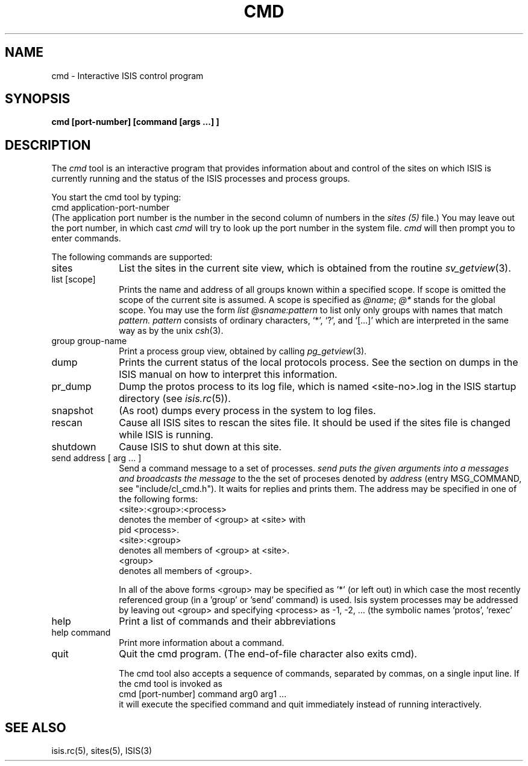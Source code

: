 .TH CMD 1  "1 February 1986" ISIS "ISIS COMMANDS"
.SH NAME
cmd \- Interactive ISIS control program
.SH SYNOPSIS
.B cmd [port-number] [command [args ...] ]
.SH DESCRIPTION
The
.I cmd 
tool
is an interactive program that provides information about and control
of the sites on which ISIS is currently running and the status
of the ISIS processes and process groups.

You start the cmd tool by typing:
.br
    cmd  application-port-number
.br
(The application port number is the number in the second column of numbers
in the
.I sites (5)
file.)
You may leave out the port number, in which cast 
.I cmd 
will try 
to look up the port number in the system file.
.I cmd 
will then prompt you to enter commands.

The following commands are supported:
.TP 10
sites
List the sites in the current site view,
which is obtained from the routine
.IR sv_getview (3).
.TP
list [scope]
Prints 
the name and address of all groups known within a 
specified scope.
If scope is omitted the scope of the current site is assumed.
A scope is specified as 
.IR @name ; 
.I @* 
stands for the global scope.
You may use the form 
.I list @sname:pattern
to list only only groups with
names that match 
.IR pattern.
.I pattern 
consists of ordinary characters, `*', `?', and `[...]'
which are interpreted in the same way as by the unix 
.IR csh (3).
.TP
group group-name
Print a process group view, obtained by calling
.IR pg_getview (3).
.TP
dump 
Prints the current status of the local protocols process.
See the section on dumps in the ISIS manual
on how to interpret this information.
.TP
pr_dump
Dump the protos process to its log file, which is named
<site-no>.log in the ISIS startup directory (see 
.IR isis.rc (5)).
.TP
snapshot
(As root) dumps every process in the
system to log files.
.TP
rescan
Cause all ISIS sites to rescan the sites file.
It should be used if the sites file is changed while ISIS is running.
.TP
shutdown
Cause ISIS to shut down at this site.
.TP
send address [ arg ... ]
Send a command message to a set of processes.
.I send puts the given arguments into a messages and broadcasts the message
to the the set of proceses denoted by 
.I address 
(entry MSG_COMMAND, see "include/cl_cmd.h").  
It waits for replies and prints them.
The address may be specified in one of the following forms:
.br
<site>:<group>:<process>
.br
   denotes the member of <group> at <site> with 
.br
   pid <process>.
.br
<site>:<group>
.br
   denotes all members of <group> at <site>.
.br
<group>
.br
   denotes all members of <group>.

In all of the above forms <group> may be specified as '*' (or left out) in
which case the most recently referenced group (in a 'group' or 'send' 
command)
is used.
Isis system processes may be addressed by leaving out <group> and
specifying <process> as -1, -2, ...  (the symbolic names 'protos', 'rexec'
'rmgr', 'isis', 'news', and 'xmgr' are also recognized).
.TP
help
Print a list of commands and their abbreviations
.TP
help command 
Print more information about a command.
.TP
quit 
Quit the cmd program. (The end-of-file character also exits cmd).

The cmd tool also accepts a sequence of commands,
separated  by commas, on a single input line.
If the cmd tool is invoked as
.br
    cmd [port-number] command arg0 arg1 ...
.br
it will execute the specified command and quit immediately instead
of running interactively.

.SH "SEE ALSO"
isis.rc(5), sites(5),
ISIS(3)
